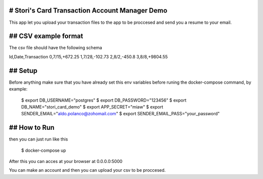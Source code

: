 ==============
# Stori's Card Transaction Account Manager Demo
==============

This app let you upload your transaction files to the app to be proccesed and send you a resume to your email.

==============
## CSV example format
==============

The csv file should have the following schema

Id,Date,Transaction
0,7/15,+672.25
1,7/28,-102.73
2,8/2,-450.8
3,8/8,+9804.55

==============
## Setup
==============

Before anything make sure that you have already set this env variables before runing the docker-compose command, by example:

    $ export DB_USERNAME="postgres"
    $ export DB_PASSWORD="123456"
    $ export DB_NAME="stori_card_demo"
    $ export APP_SECRET="miaw"
    $ export SENDER_EMAIL="aldo.polanco@zohomail.com"
    $ export SENDER_EMAIL_PASS="your_password"

==============
## How to Run
==============

then you can just run like this

    $ docker-compose up

After this you can acces at your browser at 0.0.0.0:5000

You can make an account and then you can upload your csv to be proccesed.